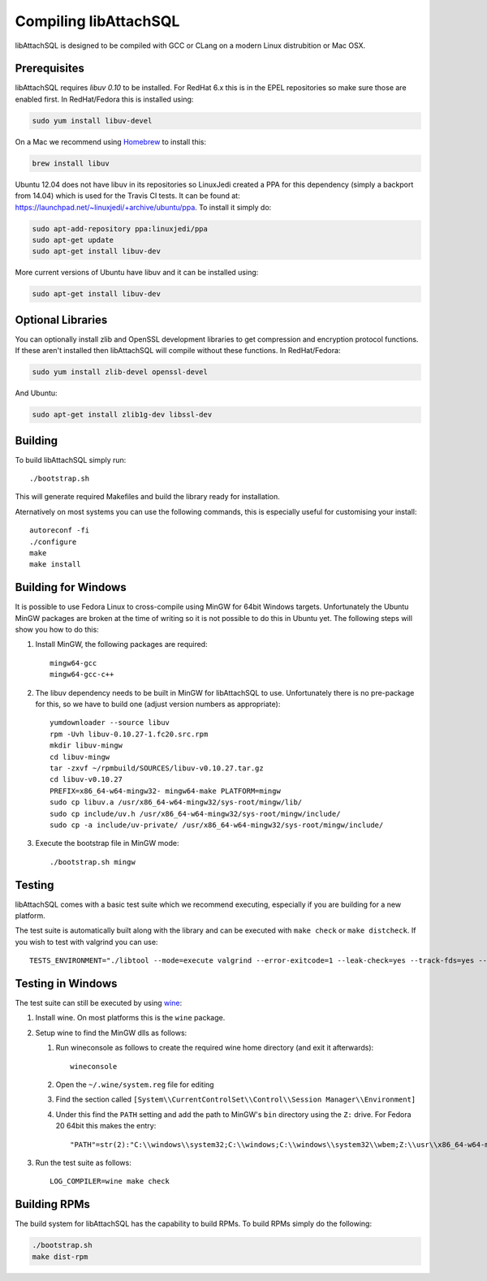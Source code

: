Compiling libAttachSQL
======================

libAttachSQL is designed to be compiled with GCC or CLang on a modern Linux distrubition or Mac OSX.

Prerequisites
-------------

libAttachSQL requires *libuv 0.10* to be installed.  For RedHat 6.x this is in the EPEL repositories so make sure those are enabled first.  In RedHat/Fedora this is installed using:

.. code-block:: bash

   sudo yum install libuv-devel

On a Mac we recommend using `Homebrew <http://brew.sh/>`_ to install this:

.. code-block:: bash

   brew install libuv

Ubuntu 12.04 does not have libuv in its repositories so LinuxJedi created a PPA for this dependency (simply a backport from 14.04) which is used for the Travis CI tests.  It can be found at: `<https://launchpad.net/~linuxjedi/+archive/ubuntu/ppa>`_.  To install it simply do:

.. code-block:: bash

   sudo apt-add-repository ppa:linuxjedi/ppa
   sudo apt-get update
   sudo apt-get install libuv-dev

More current versions of Ubuntu have libuv and it can be installed using:

.. code-block:: bash

   sudo apt-get install libuv-dev

Optional Libraries
------------------

You can optionally install zlib and OpenSSL development libraries to get compression and encryption protocol functions.  If these aren't installed then libAttachSQL will compile without these functions.  In RedHat/Fedora:

.. code-block:: bash

   sudo yum install zlib-devel openssl-devel

And Ubuntu:

.. code-block:: bash

   sudo apt-get install zlib1g-dev libssl-dev

Building
--------

To build libAttachSQL simply run::

   ./bootstrap.sh

This will generate required Makefiles and build the library ready for installation.

Aternatively on most systems you can use the following commands, this is especially useful for customising your install::

   autoreconf -fi
   ./configure
   make
   make install

Building for Windows
--------------------

It is possible to use Fedora Linux to cross-compile using MinGW for 64bit Windows targets.  Unfortunately the Ubuntu MinGW packages are broken at the time of writing so it is not possible to do this in Ubuntu yet.  The following steps will show you how to do this:

#. Install MinGW, the following packages are required::

      mingw64-gcc
      mingw64-gcc-c++

#. The libuv dependency needs to be built in MinGW for libAttachSQL to use.  Unfortunately there is no pre-package for this, so we have to build one (adjust version numbers as appropriate)::

      yumdownloader --source libuv
      rpm -Uvh libuv-0.10.27-1.fc20.src.rpm
      mkdir libuv-mingw
      cd libuv-mingw
      tar -zxvf ~/rpmbuild/SOURCES/libuv-v0.10.27.tar.gz
      cd libuv-v0.10.27
      PREFIX=x86_64-w64-mingw32- mingw64-make PLATFORM=mingw
      sudo cp libuv.a /usr/x86_64-w64-mingw32/sys-root/mingw/lib/
      sudo cp include/uv.h /usr/x86_64-w64-mingw32/sys-root/mingw/include/
      sudo cp -a include/uv-private/ /usr/x86_64-w64-mingw32/sys-root/mingw/include/

#. Execute the bootstrap file in MinGW mode::

      ./bootstrap.sh mingw

Testing
-------

libAttachSQL comes with a basic test suite which we recommend executing, especially if you are building for a new platform.

The test suite is automatically built along with the library and can be executed with ``make check`` or ``make distcheck``.  If you wish to test with valgrind you can use::

      TESTS_ENVIRONMENT="./libtool --mode=execute valgrind --error-exitcode=1 --leak-check=yes --track-fds=yes --malloc-fill=A5 --free-fill=DE" make check

Testing in Windows
------------------

The test suite can still be executed by using `wine <http://www.winehq.org/>`_:

#. Install wine.  On most platforms this is the ``wine`` package.

#. Setup wine to find the MinGW dlls as follows:

   #. Run wineconsole as follows to create the required wine home directory (and exit it afterwards)::

         wineconsole

   #. Open the ``~/.wine/system.reg`` file for editing
   #. Find the section called ``[System\\CurrentControlSet\\Control\\Session Manager\\Environment]``
   #. Under this find the ``PATH`` setting and add the path to MinGW's ``bin`` directory using the ``Z:`` drive.  For Fedora 20 64bit this makes the entry::

         "PATH"=str(2):"C:\\windows\\system32;C:\\windows;C:\\windows\\system32\\wbem;Z:\\usr\\x86_64-w64-mingw32\\sys-root\\mingw\\bin"

#. Run the test suite as follows::

      LOG_COMPILER=wine make check

Building RPMs
-------------

The build system for libAttachSQL has the capability to build RPMs.  To build RPMs simply do the following:

.. code-block:: bash

   ./bootstrap.sh
   make dist-rpm

